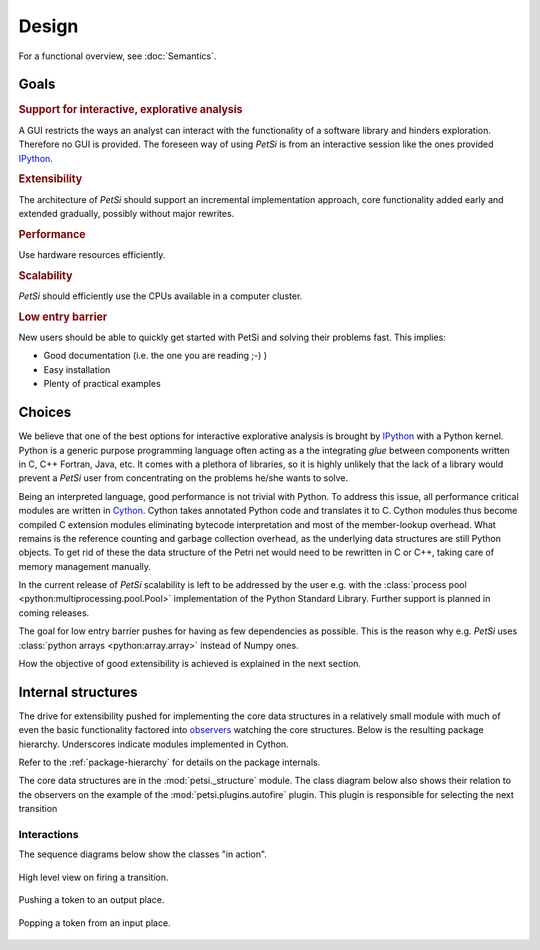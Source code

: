 Design
================

For a functional overview, see :doc:`Semantics`.

Goals
--------------
.. rubric:: Support for interactive, explorative analysis

A GUI restricts the ways an analyst can interact with the functionality of a software library and hinders exploration.
Therefore no GUI is provided. The foreseen way of using `PetSi` is from an interactive session
like the ones provided `IPython <https://en.wikipedia.org/wiki/IPython>`_.

.. rubric:: Extensibility

The architecture of `PetSi` should support an incremental implementation approach,
core functionality added early and extended gradually, possibly without major rewrites.

.. rubric:: Performance

Use hardware resources efficiently.

.. rubric:: Scalability

`PetSi` should efficiently use the CPUs available in a computer cluster.

.. rubric:: Low entry barrier

New users should be able to quickly get started with PetSi and solving their problems fast. This implies:

- Good documentation (i.e. the one you are reading ;-) )
- Easy installation
- Plenty of practical examples


Choices
-----------------
We believe that one of the best options for interactive explorative analysis is brought by
`IPython <https://en.wikipedia.org/wiki/IPython>`_ with a Python kernel. Python is a
generic purpose programming language often acting as a the integrating *glue* between components written
in C, C++ Fortran, Java, etc. It comes with a plethora of libraries, so it is highly unlikely
that the lack of a library would prevent a `PetSi` user from concentrating on the problems he/she wants to solve.

Being an interpreted language, good performance is not trivial with Python. To address this issue,
all performance critical modules are written in `Cython <https://cython.readthedocs.io/en/latest/>`_.
Cython takes annotated Python code and translates it to C. Cython modules thus become compiled C extension
modules eliminating bytecode interpretation and most of the member-lookup overhead. What remains is the
reference counting and garbage collection overhead, as the underlying data structures are still Python objects.
To get rid of these the data structure of the Petri net would need to be rewritten in C or C++, taking care of
memory management manually.

In the current release of `PetSi` scalability is left to be addressed by the user e.g. with the
:class:`process pool <python:multiprocessing.pool.Pool>` implementation of the Python Standard Library.
Further support is planned in coming releases.

The goal for low entry barrier pushes for having as few dependencies as possible. This is the reason why e.g.
`PetSi` uses :class:`python arrays <python:array.array>` instead of Numpy ones.

How the objective of good extensibility is achieved is explained in the next section.

Internal structures
-------------------------
The drive for extensibility pushed for implementing the core data structures in a relatively small
module with much of even the basic functionality factored into
`observers <https://en.wikipedia.org/wiki/Observer_pattern>`_ watching the core structures. Below is the resulting
package hierarchy. Underscores indicate modules implemented in Cython.

Refer to the :ref:`package-hierarchy` for details on the package internals.

.. image:: package_hierarchy.svg
    :scale: 70%
    :align: center

The core data structures are in the :mod:`petsi._structure` module. The class diagram below
also shows their relation to the observers on the example of the :mod:`petsi.plugins.autofire` plugin.
This plugin is responsible for selecting the next transition

.. image:: petsi.svg
    :scale: 70%
    :align: center

.. _design-internal-structures-interactions:

Interactions
.....................

The sequence diagrams below show the classes "in action".

.. figure:: transition_firing.svg
    :scale: 70%
    :align: center

    High level view on firing a transition.

.. figure:: push_token.svg
    :scale: 70%
    :align: center

    Pushing a token to an output place.

.. figure:: pop_token.svg
    :scale: 70%
    :align: center

    Popping a token from an input place.

